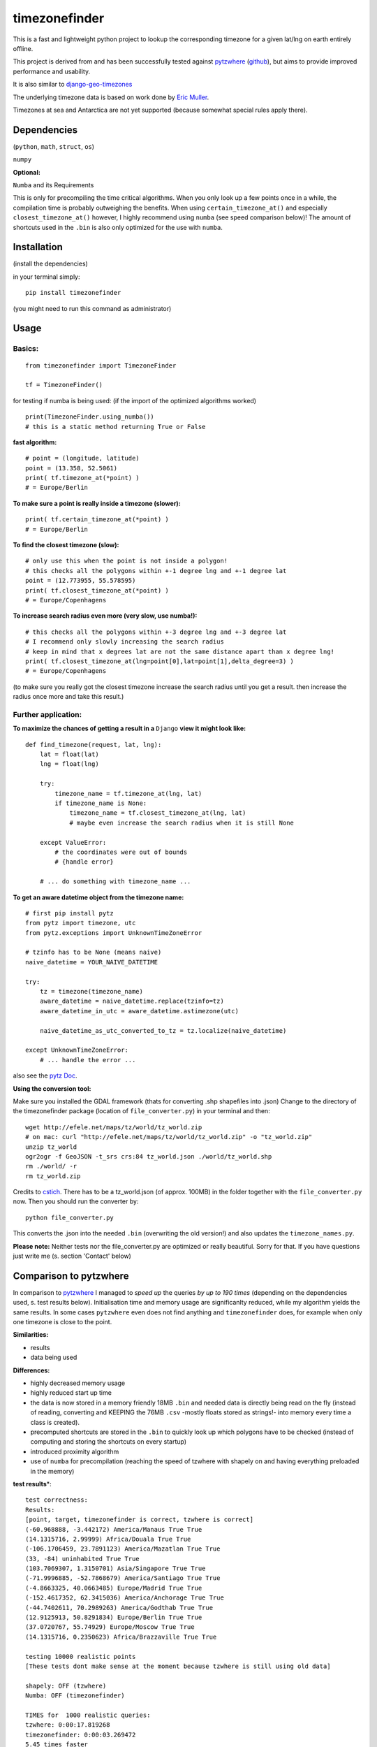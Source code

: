 ==============
timezonefinder
==============

.. image:: https://img.shields.io/travis/MrMinimal64/timezonefinder.svg?branch=master
    :target: https://travis-ci.org/MrMinimal64/timezonefinder

This is a fast and lightweight python project to lookup the corresponding
timezone for a given lat/lng on earth entirely offline.

This project is derived from and has been successfully tested against
`pytzwhere <https://pypi.python.org/pypi/tzwhere/2.2>`__
(`github <https://github.com/pegler/pytzwhere>`__), but aims to provide
improved performance and usability.

It is also similar to
`django-geo-timezones <https://pypi.python.org/pypi/django-geo-timezones/0.1.2>`__

The underlying timezone data is based on work done by `Eric
Muller <http://efele.net/maps/tz/world/>`__.

Timezones at sea and Antarctica are not yet supported (because somewhat
special rules apply there).


Dependencies
============

(``python``, ``math``, ``struct``, ``os``)

``numpy``


**Optional:**

``Numba`` and its Requirements

This is only for precompiling the time critical algorithms. When you only look up a
few points once in a while, the compilation time is probably outweighing
the benefits. When using ``certain_timezone_at()`` and especially
``closest_timezone_at()`` however, I highly recommend using ``numba``
(see speed comparison below)! The amount of shortcuts used in the
``.bin`` is also only optimized for the use with ``numba``.

Installation
============

(install the dependencies)

in your terminal simply:

::

    pip install timezonefinder

(you might need to run this command as administrator)



Usage
=====

Basics:
-------

::

    from timezonefinder import TimezoneFinder

    tf = TimezoneFinder()


for testing if numba is being used:
(if the import of the optimized algorithms worked)

::

    print(TimezoneFinder.using_numba())
    # this is a static method returning True or False


**fast algorithm:**

::

    # point = (longitude, latitude)
    point = (13.358, 52.5061)
    print( tf.timezone_at(*point) )
    # = Europe/Berlin

**To make sure a point is really inside a timezone (slower):**

::

    print( tf.certain_timezone_at(*point) )
    # = Europe/Berlin

**To find the closest timezone (slow):**

::

    # only use this when the point is not inside a polygon!
    # this checks all the polygons within +-1 degree lng and +-1 degree lat
    point = (12.773955, 55.578595)
    print( tf.closest_timezone_at(*point) )
    # = Europe/Copenhagens

**To increase search radius even more (very slow, use numba!):**

::

    # this checks all the polygons within +-3 degree lng and +-3 degree lat
    # I recommend only slowly increasing the search radius
    # keep in mind that x degrees lat are not the same distance apart than x degree lng!
    print( tf.closest_timezone_at(lng=point[0],lat=point[1],delta_degree=3) )
    # = Europe/Copenhagens

(to make sure you really got the closest timezone increase the search
radius until you get a result. then increase the radius once more and
take this result.)

Further application:
--------------------

**To maximize the chances of getting a result in a** ``Django`` **view it might look like:**

::

    def find_timezone(request, lat, lng):
        lat = float(lat)
        lng = float(lng)

        try:
            timezone_name = tf.timezone_at(lng, lat)
            if timezone_name is None:
                timezone_name = tf.closest_timezone_at(lng, lat)
                # maybe even increase the search radius when it is still None

        except ValueError:
            # the coordinates were out of bounds
            # {handle error}

        # ... do something with timezone_name ...

**To get an aware datetime object from the timezone name:**

::

    # first pip install pytz
    from pytz import timezone, utc
    from pytz.exceptions import UnknownTimeZoneError

    # tzinfo has to be None (means naive)
    naive_datetime = YOUR_NAIVE_DATETIME

    try:
        tz = timezone(timezone_name)
        aware_datetime = naive_datetime.replace(tzinfo=tz)
        aware_datetime_in_utc = aware_datetime.astimezone(utc)

        naive_datetime_as_utc_converted_to_tz = tz.localize(naive_datetime)

    except UnknownTimeZoneError:
        # ... handle the error ...

also see the `pytz Doc <http://pytz.sourceforge.net/>`__.

**Using the conversion tool:**

Make sure you installed the GDAL framework (thats for converting .shp shapefiles into .json)
Change to the directory of the timezonefinder package (location of ``file_converter.py``) in your terminal and then:

::

    wget http://efele.net/maps/tz/world/tz_world.zip
    # on mac: curl "http://efele.net/maps/tz/world/tz_world.zip" -o "tz_world.zip"
    unzip tz_world
    ogr2ogr -f GeoJSON -t_srs crs:84 tz_world.json ./world/tz_world.shp
    rm ./world/ -r
    rm tz_world.zip


Credits to `cstich <https://github.com/cstich>`__.
There has to be a tz_world.json (of approx. 100MB) in the folder together with the ``file_converter.py`` now.
Then you should run the converter by:

::

    python file_converter.py


This converts the .json into the needed ``.bin`` (overwriting the old version!) and also updates the ``timezone_names.py``.

**Please note:** Neither tests nor the file\_converter.py are optimized or
really beautiful. Sorry for that. If you have questions just write me (s. section 'Contact' below)

Comparison to pytzwhere
=======================

In comparison to
`pytzwhere <https://pypi.python.org/pypi/tzwhere/2.2>`__ I managed to
*speed up* the queries *by up to 190 times* (depending on the dependencies used, s. test results below).
Initialisation time and memory usage are significanlty reduced,
while my algorithm yields the same results. In some cases ``pytzwhere``
even does not find anything and ``timezonefinder`` does, for example
when only one timezone is close to the point.

**Similarities:**

-  results

-  data being used


**Differences:**

-  highly decreased memory usage

-  highly reduced start up time

-  the data is now stored in a memory friendly 18MB ``.bin`` and needed
   data is directly being read on the fly (instead of reading, converting and KEEPING the 76MB ``.csv``
   -mostly floats stored as strings!- into
   memory every time a class is created).

-  precomputed shortcuts are stored in the ``.bin`` to quickly look up
   which polygons have to be checked (instead of computing and storing the shortcuts
   on every startup)

-  introduced proximity algorithm

-  use of ``numba`` for precompilation (reaching the speed of tzwhere with shapely on and having everything preloaded in the memory)

**test results**\*:

::


    test correctness:
    Results:
    [point, target, timezonefinder is correct, tzwhere is correct]
    (-60.968888, -3.442172) America/Manaus True True
    (14.1315716, 2.99999) Africa/Douala True True
    (-106.1706459, 23.7891123) America/Mazatlan True True
    (33, -84) uninhabited True True
    (103.7069307, 1.3150701) Asia/Singapore True True
    (-71.9996885, -52.7868679) America/Santiago True True
    (-4.8663325, 40.0663485) Europe/Madrid True True
    (-152.4617352, 62.3415036) America/Anchorage True True
    (-44.7402611, 70.2989263) America/Godthab True True
    (12.9125913, 50.8291834) Europe/Berlin True True
    (37.0720767, 55.74929) Europe/Moscow True True
    (14.1315716, 0.2350623) Africa/Brazzaville True True

    testing 10000 realistic points
    [These tests dont make sense at the moment because tzwhere is still using old data]

    shapely: OFF (tzwhere)
    Numba: OFF (timezonefinder)

    TIMES for  1000 realistic queries:
    tzwhere: 0:00:17.819268
    timezonefinder: 0:00:03.269472
    5.45 times faster


    TIMES for  1000 random queries:
    tzwhere: 0:00:09.189154
    timezonefinder: 0:00:01.748470
    5.26 times faster


    shapely: OFF (tzwhere)
    Numba: ON (timezonefinder)

    TIMES for  10000 realistic queries:
    tzwhere: 0:02:55.985141
    timezonefinder: 0:00:00.905828
    194.28 times faster

    TIMES for  10000 random queries:
    tzwhere: 0:01:29.427567
    timezonefinder: 0:00:00.604325
    147.98 times faster


    Startup times:
    tzwhere: 0:00:08.302153
    timezonefinder: 0:00:00.008768
    946.87 times faster


    shapely: ON (tzwhere)
    Numba: ON (timezonefinder)

    TIMES for  10000 realistic queries:
    tzwhere: 0:00:00.845834
    timezonefinder: 0:00:00.979515
    0.86 times faster

    TIMES for  10000 random queries:
    tzwhere: 0:00:01.358131
    timezonefinder: 0:00:01.042770
    1.3 times faster

    Startup times:
    tzwhere: 0:00:13.570615
    timezonefinder: 0:00:00.000265
    51209.87 times faster

\* System: MacBookPro 2,4GHz i5 4GB RAM SSD pytzwhere with numpy active

\*\*mismatch: pytzwhere finds something and then timezonefinder finds
something else

\*\*\*realistic queries: just points within a timezone (= pytzwhere
yields result)

\*\*\*\*random queries: random points on earth

Speed Impact of Numba
=====================

::

    TIMES for 1000 realistic queries***:

    timezone_at():
    wo/ numa: 0:00:01.017575
    w/ numa: 0:00:00.289854
    3.51 times faster

    certain_timezone_at():
    wo/ numa:   0:00:05.445209
    w/ numa: 0:00:00.290441
    14.92 times faster

    closest_timezone_at():
    (delta_degree=1)
    wo/ numa: 0:02:32.666238
    w/ numa: 0:00:02.688353
    40.2 times faster

(this is not included in my tests)

Known Issues
============

I ran tests for approx. 5M points and this are the mistakes I found:

All points in **Lesotho** are counted to the 'Africa/Johannesburg' timezone instead of 'Africa/Maseru'.
I am pretty sure this is because it is completely surrounded by South Africa and in the data the area of Lesotho is not excluded from this timezone.

Same for the small **usbekish enclaves** in **Kirgisitan** and some points in the **Arizona Dessert** (some weird rules apply here).


Those are mistakes in the data not my algorithms and in order to fix this I would need check for and then separately handle these special cases.
This would not only slow down the algorithms, but also make them ugly.


Contact
=======

This is the first public python project I did, so most certainly there is stuff I missed,
things I could have optimized even further etc. That's why, I would be really glad to get feedback on my code.


If you notice that the tz data is outdated, encounter any bugs, have
suggestions, criticism, etc. feel free to **open an Issue**, **add Pull Requests** on Git or ...

contact me: *python at michelfe dot it*

License
=======

``timezonefinder`` is distributed under the terms of the MIT license
(see LICENSE.txt).
